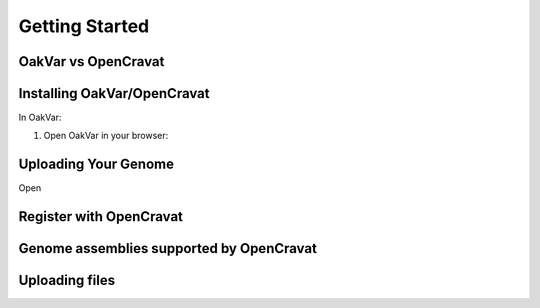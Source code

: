 Getting Started
===============

OakVar vs OpenCravat
--------------------

Installing OakVar/OpenCravat
----------------------------

In OakVar:

1. Open OakVar in your browser:


Uploading Your Genome
---------------------

Open

Register with OpenCravat
------------

.. _assemblies:

Genome assemblies supported by OpenCravat
------------

Uploading files
------------
